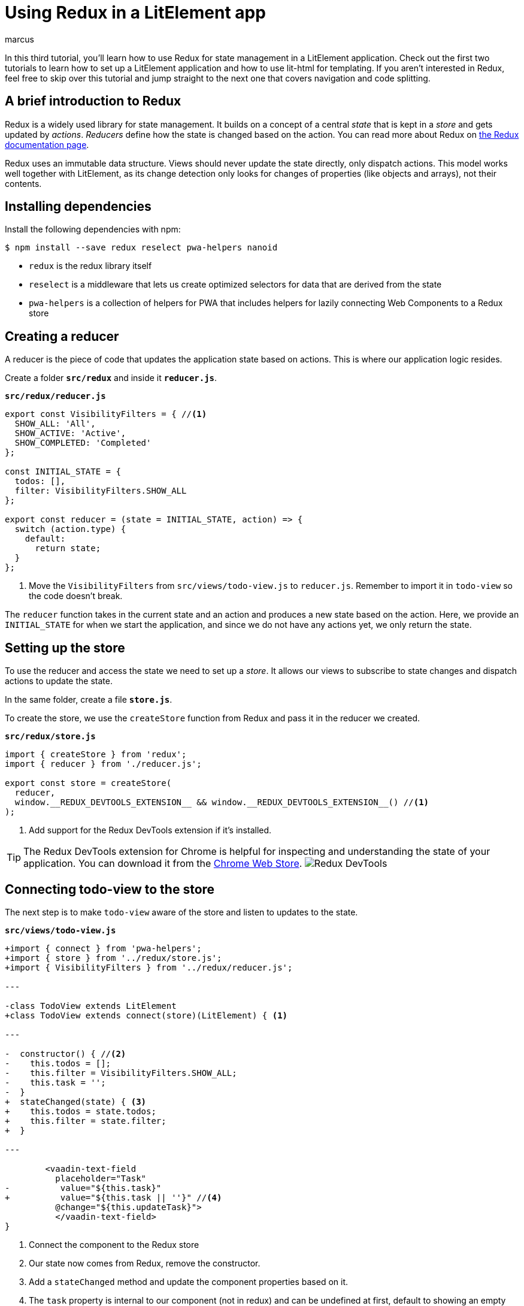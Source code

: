= Using Redux in a LitElement app
:title: Using Redux in a LitElement app
:authors: marcus
:type: text, video
:description: Using Redux for state management in a LitElement application
:repo: https://github.com/vaadin-learning-center/frontend/lit-element-tutorial
:linkattrs:
:imagesdir: ./images

In this third tutorial, you'll learn how to use Redux for state management in a LitElement application. Check out the first two tutorials to learn how to set up a LitElement application and how to use lit-html for templating. If you aren't interested in Redux, feel free to skip over this tutorial and jump straight to the next one that covers navigation and code splitting.

== A brief introduction to Redux
Redux is a widely used library for state management. It builds on a concept of a central _state_ that is kept in a _store_ and gets updated by _actions_. _Reducers_ define how the state is changed based on the action. You can read more about Redux on https://redux.js.org/introduction/coreconcepts[the Redux documentation page^].

Redux uses an immutable data structure. Views should never update the state directly, only dispatch actions. This model works well together with LitElement, as its change detection only looks for changes of properties (like objects and arrays), not their contents. 

== Installing dependencies
Install the following dependencies with npm:

[source,terminal]
----
$ npm install --save redux reselect pwa-helpers nanoid
----

* `redux` is the redux library itself
* `reselect` is a middleware that lets us create optimized selectors for data that are derived from the state
* `pwa-helpers` is a collection of helpers for PWA that includes helpers for lazily connecting Web Components to a Redux store

== Creating a reducer
A reducer is the piece of code that updates the application state based on actions. This is where our application logic resides. 

Create a folder `*src/redux*` and inside it `*reducer.js*`.

.`*src/redux/reducer.js*`
[source,javascript]
----
export const VisibilityFilters = { //<1>
  SHOW_ALL: 'All',
  SHOW_ACTIVE: 'Active',
  SHOW_COMPLETED: 'Completed'
};

const INITIAL_STATE = {
  todos: [],
  filter: VisibilityFilters.SHOW_ALL
};

export const reducer = (state = INITIAL_STATE, action) => { 
  switch (action.type) {
    default:
      return state; 
  }
};
----
<1> Move the `VisibilityFilters` from `src/views/todo-view.js` to `reducer.js`. Remember to import it in `todo-view` so the code doesn't break.

The `reducer` function takes in the current state and an action and produces a new state based on the action. Here, we provide an `INITIAL_STATE` for when we start the application, and since we do not have any actions yet, we only return the state. 

== Setting up the store
To use the reducer and access the state we need to set up a _store_. It allows our views to subscribe to state changes and dispatch actions to update the state. 

In the same folder, create a file `*store.js*`.

To create the store, we use the `createStore` function from Redux and pass it in the reducer we created.

.`*src/redux/store.js*`
[source,javascript]
----
import { createStore } from 'redux';
import { reducer } from './reducer.js';

export const store = createStore(
  reducer, 
  window.__REDUX_DEVTOOLS_EXTENSION__ && window.__REDUX_DEVTOOLS_EXTENSION__() //<1>
);
----
<1> Add support for the Redux DevTools extension if it's installed.

TIP: The Redux DevTools extension for Chrome is helpful for inspecting and understanding the state of your application. You can download it from the https://chrome.google.com/webstore/detail/redux-devtools/lmhkpmbekcpmknklioeibfkpmmfibljd?hl=en[Chrome Web Store]. image:redux-dev-tools.png[Redux DevTools]

== Connecting todo-view to the store
The next step is to make `todo-view` aware of the store and listen to updates to the state. 

.`*src/views/todo-view.js*`
[source,diff]
----
+import { connect } from 'pwa-helpers';
+import { store } from '../redux/store.js';
+import { VisibilityFilters } from '../redux/reducer.js'; 

---

-class TodoView extends LitElement
+class TodoView extends connect(store)(LitElement) { <1>

---

-  constructor() { //<2>
-    this.todos = [];
-    this.filter = VisibilityFilters.SHOW_ALL;
-    this.task = '';
-  }  
+  stateChanged(state) { <3>
+    this.todos = state.todos;
+    this.filter = state.filter;
+  }

---

        <vaadin-text-field
          placeholder="Task"
-          value="${this.task}"
+          value="${this.task || ''}" //<4>
          @change="${this.updateTask}">
          </vaadin-text-field>
}
----
<1> Connect the component to the Redux store
<2> Our state now comes from Redux, remove the constructor.
<3> Add a `stateChanged` method and update the component properties based on it. 
<4> The `task` property is internal to our component (not in redux) and can be undefined at first, default to showing an empty string.

Now, every time the app state changes, `stateChanged` gets called on the component and we can update the properties on our component. 

== Dispatching actions to update the state
The final step in converting `todo-view` to use Redux is dispatching actions to update the state. Currently, we are still updating the todos inside the component. 

Actions are objects with a mandatory `type` property and any number of additional action-specific properties.

.Sample action object
[source,javascript]
----
{
  type: ADD_TODO,
  task: 'Learn Redux
}
----

There are two parts to dispatching an action: 

. Creating the action. We will do this in a new file `*src/redux/actions.js*`
. Updating the state based on the action. We will do this in `*src/redux/reducer.js*`

== Creating actions

Begin by defining the actions of our application. 

.`*src/redux/actions.js*`
[source,javascript]
----
import nanoid from 'nanoid';

//<1>
export const ADD_TODO = 'ADD_TODO';
export const UPDATE_TODO_STATUS = 'UPDATE_TODO_STATUS';
export const UPDATE_FILTER = 'UPDATE_FILTER';
export const CLEAR_COMPLETED = 'CLEAR_COMPLETED';

export const addTodo = task => {//<2>
  return {
    type: ADD_TODO,
    todo: { //<3>
      id: nanoid(),
      task,
      complete: false
    }
  };
};

export const updateTodoStatus = (todo, complete) => {
  return {
    type: UPDATE_TODO_STATUS,
    todo,
    complete
  };
};

export const updateFilter = filter => {
  return {
    type: UPDATE_FILTER,
    filter
  };
};

export const clearCompleted = () => {
  return {
    type: CLEAR_COMPLETED
  };
};
----
<1> Define constants for the action types to avoid typos when we handle these in the reducer. 
<2> Action creators are functions that create the action object. They can be used to instantiate objects and to ensure that everyone dispatches the action in the same way. 
<3> Create a todo object based on the task. Create a unique id and set the `complete` property to false.

== Updating the state with actions
Before we can use the actions, we need to define how they should update the state. We do this in `*src/redux/reducer.js*`.

First, import the action types: 

.`*src/redux/actions.js*`
[source,javascript]
----
import {
  ADD_TODO,
  UPDATE_FILTER,
  UPDATE_TODO_STATUS,
  CLEAR_COMPLETED
} from './actions.js';
----

Then update the reducer function to move the logic from `todo-view` into the reducer.

.`*src/redux/actions.js*`
[source,javascript]
----
export const reducer = (state = INITIAL_STATE, action) => {
  switch (action.type) {
    case ADD_TODO:
      return {
        ...state,
        todos: [...state.todos, action.todo]
      };
    case UPDATE_TODO_STATUS:
      return {
        ...state,
        todos: state.todos.map(todo =>
          todo.id === action.todo.id //<1>
            ? { ...action.todo, complete: action.complete }
            : todo
        )
      };
    case UPDATE_FILTER:
      return {
        ...state,
        filter: action.filter
      };
    case CLEAR_COMPLETED:
      return {
        ...state,
        todos: state.todos.filter(todo => !todo.complete)
      };
    default:
      return state;
  }
};
----
<1> The only change to the logic is that we identify the todo now based on its `id` property.

== Dispatching actions from todo-view
Now that we have a way of creating actions and updating the state based on those actions, all that remains is to change `todo-view` to dispatch the actions instead of running the logic itself.

You dispatch actions by calling `store.dispatch` with the result from an action creator (=the action object).

.`*src/views/todo-view.js*`
[source,javascript]
----
class TodoView extends connect(store)(LitElement) {
  static get properties() {...}
  stateChanged(state) {...}
  render() {...}
  shortcutListener(e) {...}
  updateTask(e) {...}

  addTodo() {
    if (this.task) {
      store.dispatch(addTodo(this.task));
      this.task = '';
    }
  }

  updateTodoStatus(updatedTodo, complete) {
    store.dispatch(updateTodoStatus(updatedTodo, complete));
  }

  filterChanged(e) {
    store.dispatch(updateFilter(e.detail.value));
  }

  clearCompleted() {
    store.dispatch(clearCompleted());
  }

  applyFilter(todos) {...}
}
----

If you run the application, you should now again be able to use it the same way as before. Install the https://chrome.google.com/webstore/detail/redux-devtools/lmhkpmbekcpmknklioeibfkpmmfibljd?hl=en[Redux DevTools^] to see how the state gets updated based on actions.

== Optimizing todo filtering with reselect
Even though our application now works the same as before and we have moved the state to a central Redux store, there is still one part that we could optimize. 

Currently,  we filter the list of todos every time the view gets rendered, that is any time any part of the state changes. Ideally, we would only perform the filtering if the todos array changes or if the selected filter changes. 

To solve this, we use _reselect_, a helper that memoizes the result and only recompute it if any of the relevant inputs change. 

.`*src/redux/reducer.js*`
[source,javascript]
----
import { createSelector } from 'reselect';

...

// Selectors <1>
const getTodosSelector = state => state.todos;
const getFilterSelector = state => state.filter;

export const getVisibleTodosSelector = createSelector(
  getTodosSelector, getFilterSelector, <2>
  (todos, filter) => { <3>
    switch (filter) {
      case VisibilityFilters.SHOW_COMPLETED:
        return todos.filter(todo => todo.complete);
      case VisibilityFilters.SHOW_ACTIVE:
        return todos.filter(todo => !todo.complete);
      default:
        return todos;
    }
  }
);
----
<1> Define functions that return the parts of the state that are relevant.
<2> Tell reselect that these functions should be observed for changes.
<3> Define the output based on the state values.

Then, update `todo-view` to use the new selector.

.`*src/views/todo-view.js*`
[source,diff]
----
-import { VisibilityFilters } from '../redux/reducer.js';
+import { VisibilityFilters, getVisibleTodosSelector } from '../redux/reducer.js';

---

  stateChanged(state) {
-    this.todos = state.todos;
+    this.todos = visibleTodosSelector(state);
    this.filter = state.filter;
  }

---

      <div class="todos-list">
-        ${this.applyFilter(this.todos).map(
+        ${this.todos.map(
            todo => html`
----

Now, we only filter the todos when needed. Reselect is a useful helper for avoiding duplication of the state.

image::redux-finished-app.gif[LitElemetn Todo app converted to use Redux for state management]

== The code is more complicated now. Yay?
By using Redux, we arguably increased the complexity of our application quite significantly without adding any new functionality. It's reasonable to ask why you would want to do this.

The advantages of Redux are more apparent when your application grows, and several components update the state. Using distinct actions to update a central state makes it easy for us to ensure that all parts of the application are in sync. 

Our example application is too small to show off the benefits of Redux properly. However, it is small enough to make it easy to understand the basics of using Redux. 

TIP: Read more about splitting up reducers and handling larger applications in the https://polymer.github.io/pwa-starter-kit/redux-and-state-management/[PWA Starter Kit^] documentation.

== Next
In the next part of the tutorial series, we add a second view to learn how to deal with navigation. We also look at using code splitting to maintain good performance as our application grows.